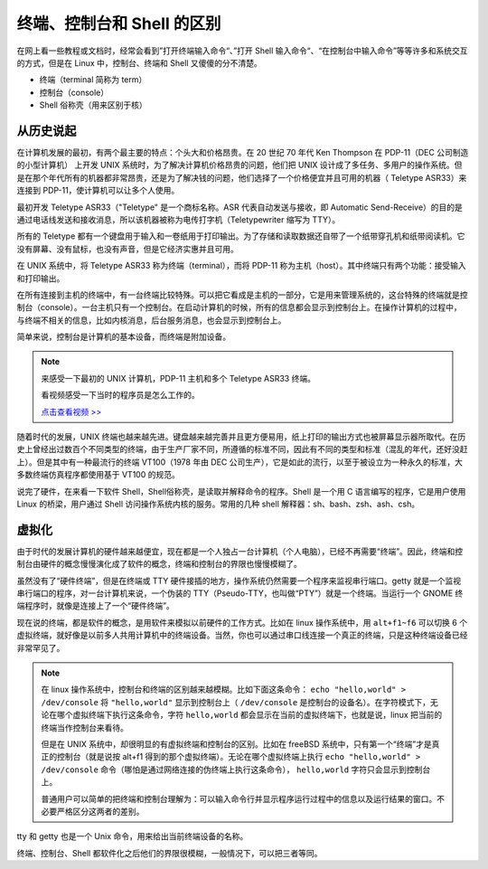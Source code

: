 终端、控制台和 Shell 的区别
####################################

在网上看一些教程或文档时，经常会看到”打开终端输入命令“、”打开 Shell 输入命令“、“在控制台中输入命令”等等许多和系统交互的方式，但是在 Linux 中，控制台、终端和 Shell 又傻傻的分不清楚。

- 终端（terminal 简称为 term）
- 控制台（console）
- Shell 俗称壳（用来区别于核）

从历史说起
************************************

在计算机发展的最初，有两个最主要的特点：个头大和价格昂贵。在 20 世纪 70 年代 Ken Thompson 在 PDP-11（DEC 公司制造的小型计算机） 上开发 UNIX 系统时，为了解决计算机价格昂贵的问题，他们把 UNIX 设计成了多任务、多用户的操作系统。但是在那个年代所有的机器都非常昂贵，还是为了解决钱的问题，他们选择了一个价格便宜并且可用的机器（ Teletype ASR33）来连接到 PDP-11，使计算机可以让多个人使用。

最初开发 Teletype ASR33（"Teletype" 是一个商标名称。ASR 代表自动发送与接收，即 Automatic Send-Receive）的目的是通过电话线发送和接收消息，所以该机器被称为电传打字机（Teletypewriter 缩写为 TTY）。


.. image:: ../Images/console.01.jpg

.. image:: ../Images/console.02.jpg

所有的 Teletype 都有一个键盘用于输入和一卷纸用于打印输出。为了存储和读取数据还自带了一个纸带穿孔机和纸带阅读机。它没有屏幕、没有鼠标，也没有声音，但是它经济实惠并且可用。

在 UNIX 系统中，将 Teletype ASR33 称为终端（terminal），而将 PDP-11 称为主机（host）。其中终端只有两个功能：接受输入和打印输出。

在所有连接到主机的终端中，有一台终端比较特殊。可以把它看成是主机的一部分，它是用来管理系统的，这台特殊的终端就是控制台（console）。一台主机只有一个控制台。在启动计算机的时候，所有的信息都会显示到控制台上。在操作计算机的过程中，与终端不相关的信息，比如内核消息，后台服务消息，也会显示到控制台上。

简单来说，控制台是计算机的基本设备，而终端是附加设备。

.. note::

    来感受一下最初的 UNIX 计算机，PDP-11 主机和多个 Teletype ASR33 终端。


    .. image:: ../Images/console.03.jpg


    看视频感受一下当时的程序员是怎么工作的。
    
    `点击查看视频 >> <http://data.dongxg.top/teletype_ASR33.mp4>`_


随着时代的发展，UNIX 终端也越来越先进。键盘越来越完善并且更方便易用，纸上打印的输出方式也被屏幕显示器所取代。在历史上曾经出过数百个不同类型的终端，由于生产厂家不同，所遵循的标准不同，因此有不同的类型和标准（混乱的年代，还好没赶上）。但是其中有一种最流行的终端 VT100（1978 年由 DEC 公司生产），它是如此的流行，以至于被设立为一种永久的标准，大多数终端仿真程序都使用基于 VT100 的规范。

.. image:: ../Images/console.04.jpg


说完了硬件，在来看一下软件 Shell，Shell俗称壳，是读取并解释命令的程序。Shell 是一个用 C 语言编写的程序，它是用户使用 Linux 的桥梁，用户通过 Shell 访问操作系统内核的服务。常用的几种 shell 解释器：sh、bash、zsh、ash、csh。


虚拟化
************************************

由于时代的发展计算机的硬件越来越便宜，现在都是一个人独占一台计算机（个人电脑），已经不再需要“终端”。因此，终端和控制台由硬件的概念慢慢演化成了软件的概念，终端和控制台的界限也慢慢模糊了。

虽然没有了“硬件终端”，但是在终端或 TTY 硬件接插的地方，操作系统仍然需要一个程序来监视串行端口。getty 就是一个监视串行端口的程序，对一台计算机来说，一个伪装的 TTY（Pseudo-TTY，也叫做“PTY”）就是一个终端。当运行一个 GNOME 终端程序时，就像是连接上了一个“硬件终端”。

现在说的终端，都是软件的概念，是用软件来模拟以前硬件的工作方式。比如在 linux 操作系统中，用 ``alt+f1~f6`` 可以切换 6 个虚拟终端，就好像是以前多人共用计算机中的终端设备。当然，你也可以通过串口线连接一个真正的终端，只是这种终端设备已经非常罕见了。

.. note::

    在 linux 操作系统中，控制台和终端的区别越来越模糊。比如下面这条命令： ``echo "hello,world" > /dev/console`` 将 ``"hello,world"`` 显示到控制台上（ ``/dev/console`` 是控制台的设备名）。在字符模式下，无论在哪个虚拟终端下执行这条命令，字符 ``hello,world`` 都会显示在当前的虚拟终端下，也就是说，linux 把当前的终端当作控制台来看待。

    但是在 UNIX 系统中，却很明显的有虚拟终端和控制台的区别。比如在 freeBSD 系统中，只有第一个“终端”才是真正的控制台（就是说按 alt+f1 得到的那个虚拟终端）。无论在哪个虚拟终端上执行 ``echo "hello,world" > /dev/console`` 命令（哪怕是通过网络连接的伪终端上执行这条命令）， ``hello,world`` 字符只会显示到控制台上。

    普通用户可以简单的把终端和控制台理解为：可以输入命令行并显示程序运行过程中的信息以及运行结果的窗口。不必要严格区分这两者的差别。


tty 和 getty 也是一个 Unix 命令，用来给出当前终端设备的名称。

终端、控制台、Shell 都软件化之后他们的界限很模糊，一般情况下，可以把三者等同。

